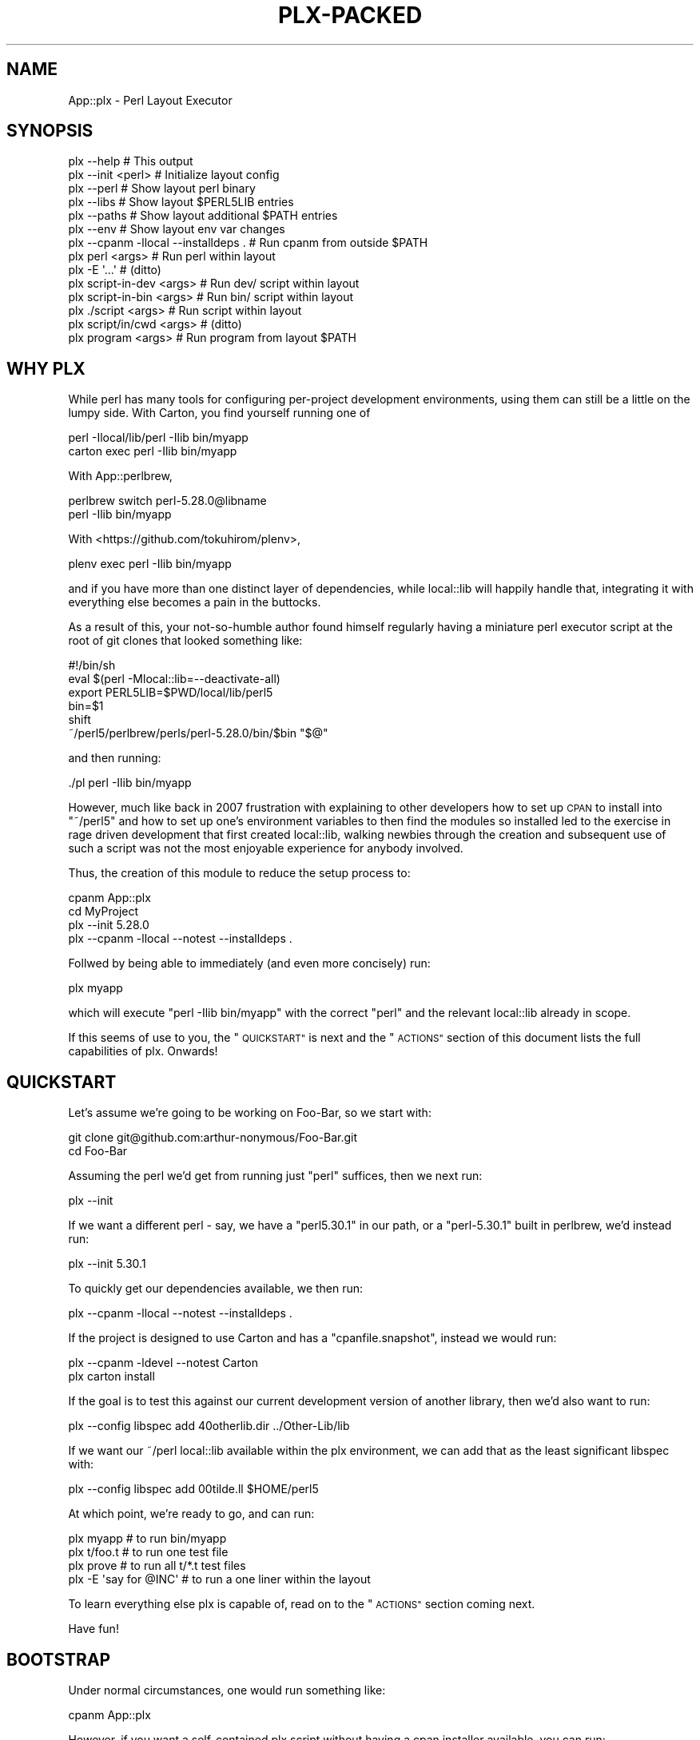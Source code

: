 .\" Automatically generated by Pod::Man 4.14 (Pod::Simple 3.40)
.\"
.\" Standard preamble:
.\" ========================================================================
.de Sp \" Vertical space (when we can't use .PP)
.if t .sp .5v
.if n .sp
..
.de Vb \" Begin verbatim text
.ft CW
.nf
.ne \\$1
..
.de Ve \" End verbatim text
.ft R
.fi
..
.\" Set up some character translations and predefined strings.  \*(-- will
.\" give an unbreakable dash, \*(PI will give pi, \*(L" will give a left
.\" double quote, and \*(R" will give a right double quote.  \*(C+ will
.\" give a nicer C++.  Capital omega is used to do unbreakable dashes and
.\" therefore won't be available.  \*(C` and \*(C' expand to `' in nroff,
.\" nothing in troff, for use with C<>.
.tr \(*W-
.ds C+ C\v'-.1v'\h'-1p'\s-2+\h'-1p'+\s0\v'.1v'\h'-1p'
.ie n \{\
.    ds -- \(*W-
.    ds PI pi
.    if (\n(.H=4u)&(1m=24u) .ds -- \(*W\h'-12u'\(*W\h'-12u'-\" diablo 10 pitch
.    if (\n(.H=4u)&(1m=20u) .ds -- \(*W\h'-12u'\(*W\h'-8u'-\"  diablo 12 pitch
.    ds L" ""
.    ds R" ""
.    ds C` ""
.    ds C' ""
'br\}
.el\{\
.    ds -- \|\(em\|
.    ds PI \(*p
.    ds L" ``
.    ds R" ''
.    ds C`
.    ds C'
'br\}
.\"
.\" Escape single quotes in literal strings from groff's Unicode transform.
.ie \n(.g .ds Aq \(aq
.el       .ds Aq '
.\"
.\" If the F register is >0, we'll generate index entries on stderr for
.\" titles (.TH), headers (.SH), subsections (.SS), items (.Ip), and index
.\" entries marked with X<> in POD.  Of course, you'll have to process the
.\" output yourself in some meaningful fashion.
.\"
.\" Avoid warning from groff about undefined register 'F'.
.de IX
..
.nr rF 0
.if \n(.g .if rF .nr rF 1
.if (\n(rF:(\n(.g==0)) \{\
.    if \nF \{\
.        de IX
.        tm Index:\\$1\t\\n%\t"\\$2"
..
.        if !\nF==2 \{\
.            nr % 0
.            nr F 2
.        \}
.    \}
.\}
.rr rF
.\" ========================================================================
.\"
.IX Title "PLX-PACKED 1"
.TH PLX-PACKED 1 "2020-05-30" "perl v5.32.0" "User Contributed Perl Documentation"
.\" For nroff, turn off justification.  Always turn off hyphenation; it makes
.\" way too many mistakes in technical documents.
.if n .ad l
.nh
.SH "NAME"
App::plx \- Perl Layout Executor
.SH "SYNOPSIS"
.IX Header "SYNOPSIS"
.Vb 1
\&  plx \-\-help                             # This output
\&
\&  plx \-\-init <perl>                      # Initialize layout config
\&  plx \-\-perl                             # Show layout perl binary
\&  plx \-\-libs                             # Show layout $PERL5LIB entries
\&  plx \-\-paths                            # Show layout additional $PATH entries
\&  plx \-\-env                              # Show layout env var changes
\&  plx \-\-cpanm \-llocal \-\-installdeps .    # Run cpanm from outside $PATH
\& 
\&  plx perl <args>                        # Run perl within layout
\&  plx \-E \*(Aq...\*(Aq                           # (ditto)
\&  plx script\-in\-dev <args>               # Run dev/ script within layout
\&  plx script\-in\-bin <args>               # Run bin/ script within layout
\&  plx ./script <args>                    # Run script within layout
\&  plx script/in/cwd <args>               # (ditto)
\&  plx program <args>                     # Run program from layout $PATH
.Ve
.SH "WHY PLX"
.IX Header "WHY PLX"
While perl has many tools for configuring per-project development
environments, using them can still be a little on the lumpy side. With
Carton, you find yourself running one of
.PP
.Vb 2
\&  perl \-Ilocal/lib/perl \-Ilib bin/myapp
\&  carton exec perl \-Ilib bin/myapp
.Ve
.PP
With App::perlbrew,
.PP
.Vb 2
\&  perlbrew switch perl\-5.28.0@libname
\&  perl \-Ilib bin/myapp
.Ve
.PP
With <https://github.com/tokuhirom/plenv>,
.PP
.Vb 1
\&  plenv exec perl \-Ilib bin/myapp
.Ve
.PP
and if you have more than one distinct layer of dependencies, while
local::lib will happily handle that, integrating it with everything else
becomes a pain in the buttocks.
.PP
As a result of this, your not-so-humble author found himself regularly having
a miniature perl executor script at the root of git clones that looked
something like:
.PP
.Vb 6
\&  #!/bin/sh
\&  eval $(perl \-Mlocal::lib=\-\-deactivate\-all)
\&  export PERL5LIB=$PWD/local/lib/perl5
\&  bin=$1
\&  shift
\&  ~/perl5/perlbrew/perls/perl\-5.28.0/bin/$bin "$@"
.Ve
.PP
and then running:
.PP
.Vb 1
\&  ./pl perl \-Ilib bin/myapp
.Ve
.PP
However, much like back in 2007 frustration with explaining to other
developers how to set up \s-1CPAN\s0 to install into \f(CW\*(C`~/perl5\*(C'\fR and how to
set up one's environment variables to then find the modules so installed
led to the exercise in rage driven development that first created
local::lib, walking newbies through the creation and subsequent use of
such a script was not the most enjoyable experience for anybody involved.
.PP
Thus, the creation of this module to reduce the setup process to:
.PP
.Vb 4
\&  cpanm App::plx
\&  cd MyProject
\&  plx \-\-init 5.28.0
\&  plx \-\-cpanm \-llocal \-\-notest \-\-installdeps .
.Ve
.PP
Follwed by being able to immediately (and even more concisely) run:
.PP
.Vb 1
\&  plx myapp
.Ve
.PP
which will execute \f(CW\*(C`perl \-Ilib bin/myapp\*(C'\fR with the correct \f(CW\*(C`perl\*(C'\fR and the
relevant local::lib already in scope.
.PP
If this seems of use to you, the \*(L"\s-1QUICKSTART\*(R"\s0 is next and the \*(L"\s-1ACTIONS\*(R"\s0
section of this document lists the full capabilities of plx. Onwards!
.SH "QUICKSTART"
.IX Header "QUICKSTART"
Let's assume we're going to be working on Foo-Bar, so we start with:
.PP
.Vb 2
\&  git clone git@github.com:arthur\-nonymous/Foo\-Bar.git
\&  cd Foo\-Bar
.Ve
.PP
Assuming the perl we'd get from running just \f(CW\*(C`perl\*(C'\fR suffices, then we
next run:
.PP
.Vb 1
\&  plx \-\-init
.Ve
.PP
If we want a different perl \- say, we have a \f(CW\*(C`perl5.30.1\*(C'\fR in our path, or
a \f(CW\*(C`perl\-5.30.1\*(C'\fR built in perlbrew, we'd instead run:
.PP
.Vb 1
\&  plx \-\-init 5.30.1
.Ve
.PP
To quickly get our dependencies available, we then run:
.PP
.Vb 1
\&  plx \-\-cpanm \-llocal \-\-notest \-\-installdeps .
.Ve
.PP
If the project is designed to use Carton and has a \f(CW\*(C`cpanfile.snapshot\*(C'\fR,
instead we would run:
.PP
.Vb 2
\&  plx \-\-cpanm \-ldevel \-\-notest Carton
\&  plx carton install
.Ve
.PP
If the goal is to test this against our current development version of another
library, then we'd also want to run:
.PP
.Vb 1
\&  plx \-\-config libspec add 40otherlib.dir ../Other\-Lib/lib
.Ve
.PP
If we want our ~/perl local::lib available within the plx environment, we
can add that as the least significant libspec with:
.PP
.Vb 1
\&  plx \-\-config libspec add 00tilde.ll $HOME/perl5
.Ve
.PP
At which point, we're ready to go, and can run:
.PP
.Vb 4
\&  plx myapp              # to run bin/myapp
\&  plx t/foo.t            # to run one test file
\&  plx prove              # to run all t/*.t test files
\&  plx \-E \*(Aqsay for @INC\*(Aq  # to run a one liner within the layout
.Ve
.PP
To learn everything else plx is capable of, read on to the \*(L"\s-1ACTIONS\*(R"\s0 section
coming next.
.PP
Have fun!
.SH "BOOTSTRAP"
.IX Header "BOOTSTRAP"
Under normal circumstances, one would run something like:
.PP
.Vb 1
\&  cpanm App::plx
.Ve
.PP
However, if you want a self-contained plx script without having a cpan
installer available, you can run:
.PP
.Vb 2
\&  mkdir bin
\&  wget https://raw.githubusercontent.com/shadowcat\-mst/plx/master/bin/plx\-packed \-O bin/plx
.Ve
.PP
to get the current latest packed version.
.PP
The packed version bundled local::lib and File::Which, and also includes
a modified \f(CW\*(C`\-\-cpanm\*(C'\fR action that uses an inline \f(CW\*(C`App::cpanminus\*(C'\fR.
.SH "ACTIONS"
.IX Header "ACTIONS"
.Vb 2
\&  plx \-\-help                             # Print synopsis
\&  plx \-\-version                          # Print plx version
\&
\&  plx \-\-init <perl>                      # Initialize layout config for .
\&  plx \-\-bareinit <perl>                  # Initialize bare layout config for .
\&  plx \-\-base                             # Show layout base dir 
\&  plx \-\-base <base> <action> <args>      # Run action with specified base dir
\&  
\&  plx \-\-perl                             # Show layout perl binary
\&  plx \-\-libs                             # Show layout $PERL5LIB entries
\&  plx \-\-paths                            # Show layout additional $PATH entries
\&  plx \-\-env                              # Show layout env var changes
\&  plx \-\-cpanm \-llocal \-\-installdeps .    # Run cpanm from outside $PATH
\&
\&  plx \-\-config perl                      # Show perl binary
\&  plx \-\-config perl set /path/to/perl    # Select exact perl binary
\&  plx \-\-config perl set perl\-5.xx.y      # Select perl via $PATH or perlbrew
\&
\&  plx \-\-config libspec                   # Show lib specifications
\&  plx \-\-config libspec add <name> <path> # Add lib specification
\&  plx \-\-config libspec del <name> <path> # Delete lib specification
\&  
\&  plx \-\-config env                       # Show additional env vars
\&  plx \-\-config env add <name> <path>     # Add env var
\&  plx \-\-config env del <name> <path>     # Delete env var
\&
\&  plx \-\-exec <cmd> <args>                # exec()s with env vars set
\&  plx \-\-perl <args>                      # Run perl with args
\&
\&  plx \-\-cmd <cmd> <args>                 # DWIM command:
\&  
\&    cmd = perl           \-> \-\-perl <args>
\&    cmd = \-<flag>        \-> \-\-perl \-<flag> <args>
\&    cmd = some/file      \-> \-\-perl some/file <args>
\&    cmd = ./file         \-> \-\-perl ./file <args>
\&    cmd = name \->
\&      exists .plx/cmd/<name> \-> \-\-perl .plx/cmd/<name> <args>
\&      exists dev/<name>      \-> \-\-perl dev/<name> <args>
\&      exists bin/<name>      \-> \-\-perl bin/<name> <args>
\&      else                   \-> \-\-exec <name> <args>
\&
\&  plx \-\-which <cmd>                      # Expands \-\-cmd <cmd> without running
\&  
\&  plx <something> <args>                 # Shorthand for plx \-\-cmd
\&  
\&  plx \-\-commands <filter>?               # List available commands
\&  
\&  plx \-\-multi [ <cmd1> <args1> ] [ ... ] # Run multiple actions
\&  plx \-\-showmulti [ ... ] [ ... ]        # Show multiple action running
\&  plx [ ... ] [ ... ]                    # Shorthand for plx \-\-multi
\&  
\&  plx \-\-userinit <perl>                  # Init ~/.plx with ~/perl5 ll
\&  plx \-\-installself                      # Installs plx and cpanm into layout
\&  plx \-\-installenv                       # Appends plx \-\-env call to .bashrc
\&  plx \-\-userstrap <perl>                 # userinit+installself+installenv
.Ve
.SS "\-\-help"
.IX Subsection "--help"
Prints out the usage information (i.e. the \*(L"\s-1SYNOPSIS\*(R"\s0) for plx.
.SS "\-\-init"
.IX Subsection "--init"
.Vb 5
\&  plx \-\-init                     # resolve \*(Aqperl\*(Aq in $PATH
\&  plx \-\-init perl                # (ditto)
\&  plx \-\-init 5.28.0              # looks for perl5.28.0 in $PATH
\&                                 # or perl\-5.28.0 in perlbrew
\&  plx \-\-init /path/to/some/perl  # uses the absolute path directly
.Ve
.PP
Initializes the layout.
.PP
If a perl name is passed, attempts to resolve it via \f(CW$PATH\fR and \f(CW\*(C`perlbrew\*(C'\fR
and sets the result as the layout perl; if not looks for just \f(CW\*(C`perl\*(C'\fR.
.PP
Creates the following libspec config:
.PP
.Vb 3
\&  25\-local.ll  local
\&  50\-devel.ll  devel
\&  75\-lib.dir   lib
.Ve
.SS "\-\-bareinit"
.IX Subsection "--bareinit"
Identical to \f(CW\*(C`\-\-init\*(C'\fR but creates no default configs except for \f(CW\*(C`perl\*(C'\fR.
.SS "\-\-base"
.IX Subsection "--base"
.Vb 2
\&  plx \-\-base
\&  plx \-\-base <base> <action> <args>
.Ve
.PP
Without arguments, shows the selected base dir \- \f(CW\*(C`plx\*(C'\fR finds this by
checking for a \f(CW\*(C`.plx\*(C'\fR directory in the current directory, and if not tries
the parent directory, recursively. The search stops either when \f(CW\*(C`plx\*(C'\fR finds
a \f(CW\*(C`.git\*(C'\fR directory, to avoid accidentally escaping a project repository, or
at the last directory before the root \- i.e. \f(CW\*(C`plx\*(C'\fR will test \f(CW\*(C`/home\*(C'\fR but
not \f(CW\*(C`/\*(C'\fR.
.PP
With arguments, specifies a base dir to use, and then invokes the rest of the
arguments with that base dir selected \- so for example one can make a default
configuration in \f(CW$HOME\fR available as \f(CW\*(C`plh\*(C'\fR by running:
.PP
.Vb 2
\&  plx \-\-init $HOME
\&  alias plh=\*(Aqplx \-\-base $HOME\*(Aq
.Ve
.SS "\-\-libs"
.IX Subsection "--libs"
Prints the directories that will be added to \f(CW\*(C`PERL5LIB\*(C'\fR, one per line.
.PP
These will include the \f(CW\*(C`lib/perl5\*(C'\fR subdirectory for each \f(CW\*(C`ll\*(C'\fR entry in the
libspecs, and the directory for each \f(CW\*(C`dir\*(C'\fR entry.
.SS "\-\-paths"
.IX Subsection "--paths"
Prints the directories that will be added to \f(CW\*(C`PATH\*(C'\fR, one per line.
.PP
These will include the containing directory of the environment's perl binary
if not already in \f(CW\*(C`PATH\*(C'\fR, followed by the \f(CW\*(C`bin\*(C'\fR directories of any \f(CW\*(C`ll\*(C'\fR
entries in the libspecs.
.SS "\-\-env"
.IX Subsection "--env"
Prints the changes that will be made to your environment variables, in a
syntax that is (hopefully) correct for your current shell.
.SS "\-\-cpanm"
.IX Subsection "--cpanm"
.Vb 2
\&  plx \-\-cpanm \-Llocal \-\-installdeps .
\&  plx \-\-cpanm \-ldevel App::Ack
.Ve
.PP
Finds the \f(CW\*(C`cpanm\*(C'\fR binary in the \f(CW\*(C`PATH\*(C'\fR that \f(CW\*(C`plx\*(C'\fR was executed \fIfrom\fR,
and executes it using the layout's perl binary and environment variables.
.PP
Requires the user to specify a local::lib to install into via \f(CW\*(C`\-l\*(C'\fR or
\&\f(CW\*(C`\-L\*(C'\fR in order to avoid installing modules into unexpected places.
.PP
Note that this action exists primarily for bootstrapping, and if you want
to use a different installer such as App::cpm, you'd install it with:
.PP
.Vb 1
\&  plx \-\-cpanm \-ldevel App::cpm
.Ve
.PP
and then subsequently run e.g.
.PP
.Vb 1
\&  plx cpm install App::Ack
.Ve
.PP
to install modules.
.SS "\-\-exec"
.IX Subsection "--exec"
.Vb 1
\&  plx \-\-exec <command> <args>
.Ve
.PP
Sets up the layout's environment variables and \f(CW\*(C`exec\*(C'\fRs the command.
.SS "\-\-perl"
.IX Subsection "--perl"
.Vb 2
\&  plx \-\-perl
\&  plx \-\-perl <options> <script> <args>
.Ve
.PP
Without arguments, sugar for \f(CW\*(C`\-\-config perl\*(C'\fR.
.PP
Otherwise, sets up the layout's environment variables and \f(CW\*(C`exec\*(C'\fRs the
layout's perl with the given options and arguments.
.SS "\-\-cmd"
.IX Subsection "--cmd"
.Vb 1
\&  plx \-\-cmd <cmd> <args>
\&  
\&    cmd = perl           \-> \-\-perl <args>
\&    cmd = \-<flag>        \-> \-\-perl \-<flag> <args>
\&    cmd = some/file      \-> \-\-perl some/file <args>
\&    cmd = ./file         \-> \-\-perl ./file <args>
\&    cmd = name \->
\&      exists .plx/cmd/<name> \-> \-\-perl .plx/cmd/<name> <args>
\&      exists dev/<name>      \-> \-\-perl dev/<name> <args>
\&      exists bin/<name>      \-> \-\-perl bin/<name> <args>
\&      else                   \-> \-\-exec <name> <args>
.Ve
.PP
\&\fBNote\fR: Much like the \f(CW\*(C`devel\*(C'\fR local::lib is created to allow for the
installation of out-of-band dependencies that aren't going to be needed in
production, the \f(CW\*(C`dev\*(C'\fR directory is supported to allow for the easy addition
of development time only sugar commands. Note that since \f(CW\*(C`perl\*(C'\fR will re-exec
anything with a non-perl shebang, one can add wrappers here ala:
.PP
.Vb 3
\&  $ cat dev/prove
\&  #!/bin/sh
\&  exec prove \-j8 "$@"
.Ve
.SS "\-\-which"
.IX Subsection "--which"
.Vb 1
\&  plx \-\-which <cmd>
.Ve
.PP
Outputs the expanded form of a \f(CW\*(C`\-\-cmd\*(C'\fR invocation without running it.
.SS "\-\-config"
.IX Subsection "--config"
.Vb 3
\&  plx \-\-config                     # Show current config
\&  plx \-\-config <name>              # Show current <name> config
\&  plx \-\-config <name> <operation>  # Invoke config operation
.Ve
.PP
\fIperl\fR
.IX Subsection "perl"
.PP
.Vb 2
\&  plx \-\-config perl
\&  plx \-\-config perl set <spec>
.Ve
.PP
If the spec passed to \f(CW\*(C`set\*(C'\fR contains a \f(CW\*(C`/\*(C'\fR character, plx assumes that it's
an absolute bath and records it as-is.
.PP
If not, we go a\-hunting.
.PP
First, if the spec begins with a \f(CW5\fR, we replace it with \f(CW\*(C`perl5\*(C'\fR.
.PP
Second, we search \f(CW$PATH\fR for a binary of that name, and record it if so.
.PP
Third, if the (current) spec begins \f(CW\*(C`perl5\*(C'\fR, we replace it with \f(CW\*(C`perl\-5\*(C'\fR.
.PP
Fourth, we search \f(CW$PATH\fR for a \f(CW\*(C`perlbrew\*(C'\fR binary, and ask it if it has a
perl named after the spec, and record that if so.
.PP
Fifth, we shrug and hope the user can come up with an absolute path next time.
.PP
\&\fBNote:\fR The original spec passed to \f(CW\*(C`set\*(C'\fR is recorded in \f(CW\*(C`.plx/perl.spec\*(C'\fR,
so if you intend to share the \f(CW\*(C`.plx\*(C'\fR directory across multiple machines via
version control or otherwise, remove/exclude the \f(CW\*(C`.plx/perl\*(C'\fR file and plx
will automatically attempt to re-locate the perl on first invocation.
.PP
\fIlibspec\fR
.IX Subsection "libspec"
.PP
.Vb 3
\&  plx \-\-config libspec
\&  plx \-\-config libspec add <name> <spec>
\&  plx \-\-config libspec del <name> <spec>
.Ve
.PP
A libspec config entry consists of a name and a spec, and the show output
prints them space separated one per line, with enough spaces to make the
specs align:
.PP
.Vb 3
\&  25\-local.ll  local
\&  50\-devel.ll  devel
\&  75\-lib.dir   lib
.Ve
.PP
The part of the name before the last \f(CW\*(C`.\*(C'\fR is not semantically significant to
plx, but is used for asciibetical sorting of the libspec entries to determine
in which order to apply them.
.PP
The part after must be either \f(CW\*(C`ll\*(C'\fR for a local::lib, or \f(CW\*(C`dir\*(C'\fR for a bare
lib directory.
.PP
When loaded, the spec is (if relative) resolved to an absolute path relative
to the layout root, then all \f(CW\*(C`..\*(C'\fR entries and symlinks resolved to give a
final path used to set up the layout environment.
.PP
\fIenv\fR
.IX Subsection "env"
.PP
.Vb 3
\&  plx \-\-config env
\&  plx \-\-config env add <name> <value>
\&  plx \-\-config env del <name> <value>
.Ve
.PP
Manages additional environment variables, which are set immediately before
any environment changes required for the current \*(L"libspec\*(R" and \*(L"perl\*(R"
settings are processed.
.SS "\-\-commands"
.IX Subsection "--commands"
.Vb 3
\&  plx \-\-commands         # all commands
\&  plx \-\-commands c       # all commands starting with c
\&  plx \-\-commands /json/  # all commands matching /json/
.Ve
.PP
Lists available commands, name first, then full path.
.PP
If a filter argument is given, treats it as a fixed prefix to filter the
command list, unless the filter is \f(CW\*(C`/re/\*(C'\fR in which case the slashes are
stripped and the filter is treated as a regexp.
.SS "\-\-multi"
.IX Subsection "--multi"
.Vb 1
\&  plx \-\-multi [ \-\-init ] [ \-\-config perl set 5.28.0 ]
.Ve
.PP
Runs multiple plx commands from a single invocation delimited by \f(CW\*(C`[ ... ]\*(C'\fR.
.SS "\-\-showmulti"
.IX Subsection "--showmulti"
.Vb 1
\&  plx \-\-showmulti [ \-\-init ] [ \-\-config perl set 5.28.0 ]
.Ve
.PP
Outputs approximate plx invocations that would be run by \f(CW\*(C`\-\-multi\*(C'\fR.
.SS "\-\-userinit"
.IX Subsection "--userinit"
Same as \f(CW\*(C`\-\-init\*(C'\fR but assumes \f(CW$HOME\fR as base and sets up only a single
libspec pointing at \f(CW\*(C`$HOME/perl5\*(C'\fR.
.SS "\-\-installself"
.IX Subsection "--installself"
Installs App::plx and App::cpanminus into the highest-numbered
local::lib within the layout.
.SS "\-\-installenv"
.IX Subsection "--installenv"
(bash only currently)
.PP
Appends an eval line to set up the layout environment to the user's bashrc.
.SS "\-\-userstrap"
.IX Subsection "--userstrap"
Convenience command for \f(CW\*(C`\-\-userinit\*(C'\fR plus \f(CW\*(C`\-\-installself\*(C'\fR plus
\&\f(CW\*(C`\-\-installenv\*(C'\fR.
.SH "AUTHOR"
.IX Header "AUTHOR"
.Vb 1
\& mst \- Matt S. Trout (cpan:MSTROUT) <mst@shadowcat.co.uk>
.Ve
.SH "CONTRIBUTORS"
.IX Header "CONTRIBUTORS"
None yet \- maybe this software is perfect! (ahahahahahahahahaha)
.SH "COPYRIGHT"
.IX Header "COPYRIGHT"
Copyright (c) 2020 the App::plx \*(L"\s-1AUTHOR\*(R"\s0 and \*(L"\s-1CONTRIBUTORS\*(R"\s0
as listed above.
.SH "LICENSE"
.IX Header "LICENSE"
This library is free software and may be distributed under the same terms
as perl itself.
